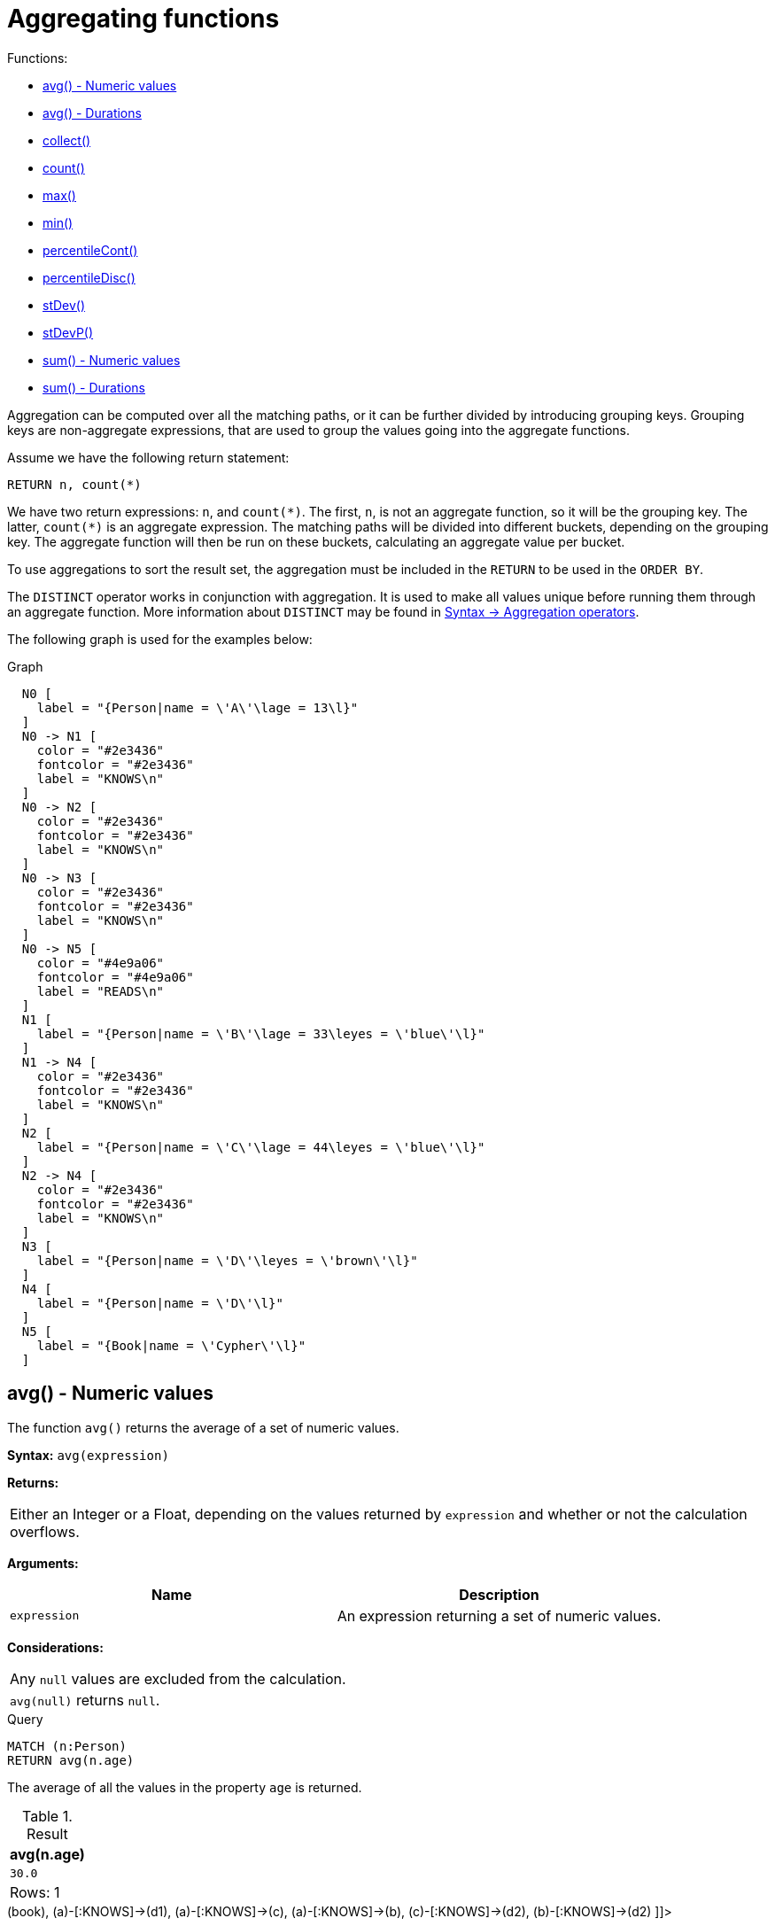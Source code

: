 [[query-functions-aggregating]]
= Aggregating functions
:description: Aggregating functions take a set of values and calculate an aggregated value over them. 

Functions:

* xref:functions/aggregating.adoc#functions-avg[avg() - Numeric values]
* xref:functions/aggregating.adoc#functions-avg-duration[avg() - Durations]
* xref:functions/aggregating.adoc#functions-collect[collect()]
* xref:functions/aggregating.adoc#functions-count[count()]
* xref:functions/aggregating.adoc#functions-max[max()]
* xref:functions/aggregating.adoc#functions-min[min()]
* xref:functions/aggregating.adoc#functions-percentilecont[percentileCont()]
* xref:functions/aggregating.adoc#functions-percentiledisc[percentileDisc()]
* xref:functions/aggregating.adoc#functions-stdev[stDev()]
* xref:functions/aggregating.adoc#functions-stdevp[stDevP()]
* xref:functions/aggregating.adoc#functions-sum[sum() - Numeric values]
* xref:functions/aggregating.adoc#functions-sum-duration[sum() - Durations]

Aggregation can be computed over all the matching paths, or it can be further divided by introducing grouping keys.
Grouping keys are non-aggregate expressions, that are used to group the values going into the aggregate functions.

Assume we have the following return statement:

[source, cypher]
----
RETURN n, count(*)
----

We have two return expressions: `n`, and `+count(*)+`.
The first, `n`, is not an aggregate function, so it will be the grouping key.
The latter, `+count(*)+` is an aggregate expression.
The matching paths will be divided into different buckets, depending on the grouping key.
The aggregate function will then be run on these buckets, calculating an aggregate value per bucket.

To use aggregations to sort the result set, the aggregation must be included in the `RETURN` to be used in the `ORDER BY`.

The `DISTINCT` operator works in conjunction with aggregation.
It is used to make all values unique before running them through an aggregate function.
More information about `DISTINCT` may be found in xref:syntax/operators.adoc#query-operators-aggregation[Syntax -> Aggregation operators].

The following graph is used for the examples below:

.Graph
["dot", "Aggregating functions-1.svg", "neoviz", ""]
----
  N0 [
    label = "{Person|name = \'A\'\lage = 13\l}"
  ]
  N0 -> N1 [
    color = "#2e3436"
    fontcolor = "#2e3436"
    label = "KNOWS\n"
  ]
  N0 -> N2 [
    color = "#2e3436"
    fontcolor = "#2e3436"
    label = "KNOWS\n"
  ]
  N0 -> N3 [
    color = "#2e3436"
    fontcolor = "#2e3436"
    label = "KNOWS\n"
  ]
  N0 -> N5 [
    color = "#4e9a06"
    fontcolor = "#4e9a06"
    label = "READS\n"
  ]
  N1 [
    label = "{Person|name = \'B\'\lage = 33\leyes = \'blue\'\l}"
  ]
  N1 -> N4 [
    color = "#2e3436"
    fontcolor = "#2e3436"
    label = "KNOWS\n"
  ]
  N2 [
    label = "{Person|name = \'C\'\lage = 44\leyes = \'blue\'\l}"
  ]
  N2 -> N4 [
    color = "#2e3436"
    fontcolor = "#2e3436"
    label = "KNOWS\n"
  ]
  N3 [
    label = "{Person|name = \'D\'\leyes = \'brown\'\l}"
  ]
  N4 [
    label = "{Person|name = \'D\'\l}"
  ]
  N5 [
    label = "{Book|name = \'Cypher\'\l}"
  ]

----
 

[[functions-avg]]
== avg() - Numeric values

The function `avg()` returns the average of a set of numeric values.

*Syntax:* `avg(expression)`

*Returns:*
|===
|
Either an Integer or a Float, depending on the values returned by `expression` and whether or not the calculation overflows.
|===


*Arguments:*
[options="header"]
|===
| Name | Description
| `expression` | An expression returning a set of numeric values.
|===


*Considerations:*
|===
|Any `null` values are excluded from the calculation.
|`avg(null)` returns `null`.
|===


.Query
[source, cypher]
----
MATCH (n:Person)
RETURN avg(n.age)
----

The average of all the values in the property `age` is returned.

.Result
[role="queryresult",options="header,footer",cols="1*<m"]
|===
| +avg(n.age)+
| +30.0+
1+d|Rows: 1
|===

ifndef::nonhtmloutput[]
[subs="none"]
++++
<formalpara role="cypherconsole">
<title>Try this query live</title>
<para><database><![CDATA[
CREATE
  (a:Person {name: 'A', age: 13}),
  (b:Person {name: 'B', age: 33, eyes: 'blue'}),
  (c:Person {name: 'C', age: 44, eyes: 'blue'}),
  (d1:Person {name: 'D', eyes: 'brown'}),
  (d2:Person {name: 'D'}),
  (book:Book {name: 'Cypher'}),
  (a)-[:READS]->(book),
  (a)-[:KNOWS]->(d1),
  (a)-[:KNOWS]->(c),
  (a)-[:KNOWS]->(b),
  (c)-[:KNOWS]->(d2),
  (b)-[:KNOWS]->(d2)

]]></database><command><![CDATA[
MATCH (n:Person)
RETURN avg(n.age)
]]></command></para></formalpara>
++++
endif::nonhtmloutput[]

[[functions-avg-duration]]
== avg() - Durations

The function `avg()` returns the average of a set of Durations.

*Syntax:* `avg(expression)`

*Returns:*
|===
|
A Duration.
|===


*Arguments:*
[options="header"]
|===
| Name | Description
| `expression` | An expression returning a set of Durations.
|===


*Considerations:*
|===
|Any `null` values are excluded from the calculation.
|`avg(null)` returns `null`.
|===


.Query
[source, cypher]
----
UNWIND [duration('P2DT3H'), duration('PT1H45S')] AS dur
RETURN avg(dur)
----

The average of the two supplied Durations is returned.

.Result
[role="queryresult",options="header,footer",cols="1*<m"]
|===
| +avg(dur)+
| +P1DT2H22.5S+
1+d|Rows: 1
|===

ifndef::nonhtmloutput[]
[subs="none"]
++++
<formalpara role="cypherconsole">
<title>Try this query live</title>
<para><database><![CDATA[
CREATE
  (a:Person {name: 'A', age: 13}),
  (b:Person {name: 'B', age: 33, eyes: 'blue'}),
  (c:Person {name: 'C', age: 44, eyes: 'blue'}),
  (d1:Person {name: 'D', eyes: 'brown'}),
  (d2:Person {name: 'D'}),
  (book:Book {name: 'Cypher'}),
  (a)-[:READS]->(book),
  (a)-[:KNOWS]->(d1),
  (a)-[:KNOWS]->(c),
  (a)-[:KNOWS]->(b),
  (c)-[:KNOWS]->(d2),
  (b)-[:KNOWS]->(d2)

]]></database><command><![CDATA[
UNWIND [duration('P2DT3H'), duration('PT1H45S')] AS dur
RETURN avg(dur)
]]></command></para></formalpara>
++++
endif::nonhtmloutput[]

[[functions-collect]]
== collect()

The function `collect()` returns a single aggregated list containing the values returned by an expression.

*Syntax:* `collect(expression)`

*Returns:*
|===
|
A list containing heterogeneous elements; the types of the elements are determined by the values returned by `expression`.
|===


*Arguments:*
[options="header"]
|===
| Name | Description
| `expression` | An expression returning a set of values.
|===


*Considerations:*
|===
|Any `null` values are ignored and will not be added to the list.
|`collect(null)` returns an empty list.
|===


.Query
[source, cypher]
----
MATCH (n:Person)
RETURN collect(n.age)
----

All the values are collected and returned in a single list.

.Result
[role="queryresult",options="header,footer",cols="1*<m"]
|===
| +collect(n.age)+
| +[13,33,44]+
1+d|Rows: 1
|===

ifndef::nonhtmloutput[]
[subs="none"]
++++
<formalpara role="cypherconsole">
<title>Try this query live</title>
<para><database><![CDATA[
CREATE
  (a:Person {name: 'A', age: 13}),
  (b:Person {name: 'B', age: 33, eyes: 'blue'}),
  (c:Person {name: 'C', age: 44, eyes: 'blue'}),
  (d1:Person {name: 'D', eyes: 'brown'}),
  (d2:Person {name: 'D'}),
  (book:Book {name: 'Cypher'}),
  (a)-[:READS]->(book),
  (a)-[:KNOWS]->(d1),
  (a)-[:KNOWS]->(c),
  (a)-[:KNOWS]->(b),
  (c)-[:KNOWS]->(d2),
  (b)-[:KNOWS]->(d2)

]]></database><command><![CDATA[
MATCH (n:Person)
RETURN collect(n.age)
]]></command></para></formalpara>
++++
endif::nonhtmloutput[]

[[functions-count]]
== count()

The function `count()` returns the number of values or rows, and appears in two variants:

`count(*)`:: returns the number of matching rows.
`count(expr)`:: returns the number of non-`null` values returned by an expression.

*Syntax:* `count(expression)`

*Returns:*
|===
|
An Integer.
|===


*Arguments:*
[options="header"]
|===
| Name | Description
| `expression` | An expression.
|===


*Considerations:*
|===
|`count(*)` includes rows returning `null`.
|`count(expr)` ignores `null` values.
|`count(null)` returns `0`.
|===

=== Using `count(*)` to return the number of nodes

The function `count(*)` can be used to return the number of nodes; for example, the number of nodes connected to some node `n`.


.Query
[source, cypher]
----
MATCH (n {name: 'A'})-->(x)
RETURN labels(n), n.age, count(*)
----

The labels and `age` property of the start node `n` and the number of nodes related to `n` are returned.

.Result
[role="queryresult",options="header,footer",cols="3*<m"]
|===
| +labels(n)+ | +n.age+ | +count(*)+
| +["Person"]+ | +13+ | +4+
3+d|Rows: 1
|===

ifndef::nonhtmloutput[]
[subs="none"]
++++
<formalpara role="cypherconsole">
<title>Try this query live</title>
<para><database><![CDATA[
CREATE
  (a:Person {name: 'A', age: 13}),
  (b:Person {name: 'B', age: 33, eyes: 'blue'}),
  (c:Person {name: 'C', age: 44, eyes: 'blue'}),
  (d1:Person {name: 'D', eyes: 'brown'}),
  (d2:Person {name: 'D'}),
  (book:Book {name: 'Cypher'}),
  (a)-[:READS]->(book),
  (a)-[:KNOWS]->(d1),
  (a)-[:KNOWS]->(c),
  (a)-[:KNOWS]->(b),
  (c)-[:KNOWS]->(d2),
  (b)-[:KNOWS]->(d2)

]]></database><command><![CDATA[
MATCH (n {name: 'A'})-->(x)
RETURN labels(n), n.age, count(*)
]]></command></para></formalpara>
++++
endif::nonhtmloutput[]

=== Using `count(*)` to group and count relationship types

The function `count(*)` can be used to group the type of matched relationships and return the number.


.Query
[source, cypher]
----
MATCH (n {name: 'A'})-[r]->()
RETURN type(r), count(*)
----

The type of matched relationships are grouped and the group count are returned.

.Result
[role="queryresult",options="header,footer",cols="2*<m"]
|===
| +type(r)+ | +count(*)+
| +"KNOWS"+ | +3+
| +"READS"+ | +1+
2+d|Rows: 2
|===

ifndef::nonhtmloutput[]
[subs="none"]
++++
<formalpara role="cypherconsole">
<title>Try this query live</title>
<para><database><![CDATA[
CREATE
  (a:Person {name: 'A', age: 13}),
  (b:Person {name: 'B', age: 33, eyes: 'blue'}),
  (c:Person {name: 'C', age: 44, eyes: 'blue'}),
  (d1:Person {name: 'D', eyes: 'brown'}),
  (d2:Person {name: 'D'}),
  (book:Book {name: 'Cypher'}),
  (a)-[:READS]->(book),
  (a)-[:KNOWS]->(d1),
  (a)-[:KNOWS]->(c),
  (a)-[:KNOWS]->(b),
  (c)-[:KNOWS]->(d2),
  (b)-[:KNOWS]->(d2)

]]></database><command><![CDATA[
MATCH (n {name: 'A'})-[r]->()
RETURN type(r), count(*)
]]></command></para></formalpara>
++++
endif::nonhtmloutput[]

=== Using `count(expression)` to return the number of values

Instead of simply returning the number of rows with `count(*)`, it may be more useful to return the actual number of values returned by an expression.


.Query
[source, cypher]
----
MATCH (n {name: 'A'})-->(x)
RETURN count(x)
----

The number of nodes that are connected directly (one relationship) to the node, with the name `'A'`, is returned.

.Result
[role="queryresult",options="header,footer",cols="1*<m"]
|===
| +count(x)+
| +4+
1+d|Rows: 1
|===

ifndef::nonhtmloutput[]
[subs="none"]
++++
<formalpara role="cypherconsole">
<title>Try this query live</title>
<para><database><![CDATA[
CREATE
  (a:Person {name: 'A', age: 13}),
  (b:Person {name: 'B', age: 33, eyes: 'blue'}),
  (c:Person {name: 'C', age: 44, eyes: 'blue'}),
  (d1:Person {name: 'D', eyes: 'brown'}),
  (d2:Person {name: 'D'}),
  (book:Book {name: 'Cypher'}),
  (a)-[:READS]->(book),
  (a)-[:KNOWS]->(d1),
  (a)-[:KNOWS]->(c),
  (a)-[:KNOWS]->(b),
  (c)-[:KNOWS]->(d2),
  (b)-[:KNOWS]->(d2)

]]></database><command><![CDATA[
MATCH (n {name: 'A'})-->(x)
RETURN count(x)
]]></command></para></formalpara>
++++
endif::nonhtmloutput[]

=== Counting non-`null` values

The function `count(expression)` can be used to return the number of non-`null` values returned by the expression.


.Query
[source, cypher]
----
MATCH (n:Person)
RETURN count(n.age)
----

The number of nodes with the label `Person` and a property `age` is returned. (If you want the sum, use `sum(n.age)`)

.Result
[role="queryresult",options="header,footer",cols="1*<m"]
|===
| +count(n.age)+
| +3+
1+d|Rows: 1
|===

ifndef::nonhtmloutput[]
[subs="none"]
++++
<formalpara role="cypherconsole">
<title>Try this query live</title>
<para><database><![CDATA[
CREATE
  (a:Person {name: 'A', age: 13}),
  (b:Person {name: 'B', age: 33, eyes: 'blue'}),
  (c:Person {name: 'C', age: 44, eyes: 'blue'}),
  (d1:Person {name: 'D', eyes: 'brown'}),
  (d2:Person {name: 'D'}),
  (book:Book {name: 'Cypher'}),
  (a)-[:READS]->(book),
  (a)-[:KNOWS]->(d1),
  (a)-[:KNOWS]->(c),
  (a)-[:KNOWS]->(b),
  (c)-[:KNOWS]->(d2),
  (b)-[:KNOWS]->(d2)

]]></database><command><![CDATA[
MATCH (n:Person)
RETURN count(n.age)
]]></command></para></formalpara>
++++
endif::nonhtmloutput[]

=== Counting with and without duplicates

In this example we are trying to find all our friends of friends, and count them:

`count(DISTINCT friend_of_friend)`:: Will only count a `friend_of_friend` once, as `DISTINCT` removes the duplicates.
`count(friend_of_friend)`:: Will consider the same `friend_of_friend` multiple times.


.Query
[source, cypher]
----
MATCH (me:Person)-->(friend:Person)-->(friend_of_friend:Person)
WHERE me.name = 'A'
RETURN count(DISTINCT friend_of_friend), count(friend_of_friend)
----

Both `B` and `C` know `D` and thus `D` will get counted twice when not using `DISTINCT`.

.Result
[role="queryresult",options="header,footer",cols="2*<m"]
|===
| +count(DISTINCT friend_of_friend)+ | +count(friend_of_friend)+
| +1+ | +2+
2+d|Rows: 1
|===

ifndef::nonhtmloutput[]
[subs="none"]
++++
<formalpara role="cypherconsole">
<title>Try this query live</title>
<para><database><![CDATA[
CREATE
  (a:Person {name: 'A', age: 13}),
  (b:Person {name: 'B', age: 33, eyes: 'blue'}),
  (c:Person {name: 'C', age: 44, eyes: 'blue'}),
  (d1:Person {name: 'D', eyes: 'brown'}),
  (d2:Person {name: 'D'}),
  (book:Book {name: 'Cypher'}),
  (a)-[:READS]->(book),
  (a)-[:KNOWS]->(d1),
  (a)-[:KNOWS]->(c),
  (a)-[:KNOWS]->(b),
  (c)-[:KNOWS]->(d2),
  (b)-[:KNOWS]->(d2)

]]></database><command><![CDATA[
MATCH (me:Person)-->(friend:Person)-->(friend_of_friend:Person)
WHERE me.name = 'A'
RETURN count(DISTINCT friend_of_friend), count(friend_of_friend)
]]></command></para></formalpara>
++++
endif::nonhtmloutput[]

[[functions-max]]
== max()

The function `max()` returns the maximum value in a set of values.

*Syntax:* `max(expression)`

*Returns:*
|===
|
A xref:syntax/values.adoc#property-types[property type], or a list, depending on the values returned by `expression`.
|===


*Arguments:*
[options="header"]
|===
| Name | Description
| `expression` | An expression returning a set containing any combination of xref:syntax/values.adoc#property-types[property types] and lists thereof.
|===


*Considerations:*
|===
|Any `null` values are excluded from the calculation.
|In a mixed set, any numeric value is always considered to be higher than any string value, and any string value is always considered to be higher than any list.
|Lists are compared in dictionary order, i.e. list elements are compared pairwise in ascending order from the start of the list to the end.
|`max(null)` returns `null`.
|===


.Query
[source, cypher]
----
UNWIND [1, 'a', null, 0.2, 'b', '1', '99'] AS val
RETURN max(val)
----

The highest of all the values in the mixed set -- in this case, the numeric value `1` -- is returned.

[NOTE]
====
The value `'99'` (a string), is considered to be a lower value than `1` (an integer), because `'99'` is a string.


====

.Result
[role="queryresult",options="header,footer",cols="1*<m"]
|===
| +max(val)+
| +1+
1+d|Rows: 1
|===

ifndef::nonhtmloutput[]
[subs="none"]
++++
<formalpara role="cypherconsole">
<title>Try this query live</title>
<para><database><![CDATA[
CREATE
  (a:Person {name: 'A', age: 13}),
  (b:Person {name: 'B', age: 33, eyes: 'blue'}),
  (c:Person {name: 'C', age: 44, eyes: 'blue'}),
  (d1:Person {name: 'D', eyes: 'brown'}),
  (d2:Person {name: 'D'}),
  (book:Book {name: 'Cypher'}),
  (a)-[:READS]->(book),
  (a)-[:KNOWS]->(d1),
  (a)-[:KNOWS]->(c),
  (a)-[:KNOWS]->(b),
  (c)-[:KNOWS]->(d2),
  (b)-[:KNOWS]->(d2)

]]></database><command><![CDATA[
UNWIND [1, 'a', null, 0.2, 'b', '1', '99'] AS val
RETURN max(val)
]]></command></para></formalpara>
++++
endif::nonhtmloutput[]


.Query
[source, cypher]
----
UNWIND [[1, 'a', 89], [1, 2]] AS val
RETURN max(val)
----

The highest of all the lists in the set -- in this case, the list `[1, 2]` -- is returned, as the number `2` is considered to be a higher value than the string `'a'`, even though the list `[1, 'a', 89]` contains more elements.

.Result
[role="queryresult",options="header,footer",cols="1*<m"]
|===
| +max(val)+
| +[1,2]+
1+d|Rows: 1
|===

ifndef::nonhtmloutput[]
[subs="none"]
++++
<formalpara role="cypherconsole">
<title>Try this query live</title>
<para><database><![CDATA[
CREATE
  (a:Person {name: 'A', age: 13}),
  (b:Person {name: 'B', age: 33, eyes: 'blue'}),
  (c:Person {name: 'C', age: 44, eyes: 'blue'}),
  (d1:Person {name: 'D', eyes: 'brown'}),
  (d2:Person {name: 'D'}),
  (book:Book {name: 'Cypher'}),
  (a)-[:READS]->(book),
  (a)-[:KNOWS]->(d1),
  (a)-[:KNOWS]->(c),
  (a)-[:KNOWS]->(b),
  (c)-[:KNOWS]->(d2),
  (b)-[:KNOWS]->(d2)

]]></database><command><![CDATA[
UNWIND [[1, 'a', 89], [1, 2]] AS val
RETURN max(val)
]]></command></para></formalpara>
++++
endif::nonhtmloutput[]


.Query
[source, cypher]
----
MATCH (n:Person)
RETURN max(n.age)
----

The highest of all the values in the property `age` is returned.

.Result
[role="queryresult",options="header,footer",cols="1*<m"]
|===
| +max(n.age)+
| +44+
1+d|Rows: 1
|===

ifndef::nonhtmloutput[]
[subs="none"]
++++
<formalpara role="cypherconsole">
<title>Try this query live</title>
<para><database><![CDATA[
CREATE
  (a:Person {name: 'A', age: 13}),
  (b:Person {name: 'B', age: 33, eyes: 'blue'}),
  (c:Person {name: 'C', age: 44, eyes: 'blue'}),
  (d1:Person {name: 'D', eyes: 'brown'}),
  (d2:Person {name: 'D'}),
  (book:Book {name: 'Cypher'}),
  (a)-[:READS]->(book),
  (a)-[:KNOWS]->(d1),
  (a)-[:KNOWS]->(c),
  (a)-[:KNOWS]->(b),
  (c)-[:KNOWS]->(d2),
  (b)-[:KNOWS]->(d2)

]]></database><command><![CDATA[
MATCH (n:Person)
RETURN max(n.age)
]]></command></para></formalpara>
++++
endif::nonhtmloutput[]

[[functions-min]]
== min()

The function `min()` returns the minimum value in a set of values.

*Syntax:* `min(expression)`

*Returns:*
|===
|
A xref:syntax/values.adoc#property-types[property type], or a list, depending on the values returned by `expression`.
|===


*Arguments:*
[options="header"]
|===
| Name | Description
| `expression` | An expression returning a set containing any combination of xref:syntax/values.adoc#property-types[property types] and lists thereof.
|===


*Considerations:*
|===
|Any `null` values are excluded from the calculation.
|In a mixed set, any string value is always considered to be lower than any numeric value, and any list is always considered to be lower than any string.
|Lists are compared in dictionary order, i.e. list elements are compared pairwise in ascending order from the start of the list to the end.
|`min(null)` returns `null`.
|===


.Query
[source, cypher]
----
UNWIND [1, 'a', null, 0.2, 'b', '1', '99'] AS val
RETURN min(val)
----

The lowest of all the values in the mixed set -- in this case, the string value `"1"` -- is returned.
Note that the (numeric) value `0.2`, which may _appear_ at first glance to be the lowest value in the list, is considered to be a higher value than `"1"` as the latter is a string.

.Result
[role="queryresult",options="header,footer",cols="1*<m"]
|===
| +min(val)+
| +"1"+
1+d|Rows: 1
|===

ifndef::nonhtmloutput[]
[subs="none"]
++++
<formalpara role="cypherconsole">
<title>Try this query live</title>
<para><database><![CDATA[
CREATE
  (a:Person {name: 'A', age: 13}),
  (b:Person {name: 'B', age: 33, eyes: 'blue'}),
  (c:Person {name: 'C', age: 44, eyes: 'blue'}),
  (d1:Person {name: 'D', eyes: 'brown'}),
  (d2:Person {name: 'D'}),
  (book:Book {name: 'Cypher'}),
  (a)-[:READS]->(book),
  (a)-[:KNOWS]->(d1),
  (a)-[:KNOWS]->(c),
  (a)-[:KNOWS]->(b),
  (c)-[:KNOWS]->(d2),
  (b)-[:KNOWS]->(d2)

]]></database><command><![CDATA[
UNWIND [1, 'a', null, 0.2, 'b', '1', '99'] AS val
RETURN min(val)
]]></command></para></formalpara>
++++
endif::nonhtmloutput[]


.Query
[source, cypher]
----
UNWIND ['d', [1, 2], ['a', 'c', 23]] AS val
RETURN min(val)
----

The lowest of all the values in the set -- in this case, the list `['a', 'c', 23]` -- is returned, as (i) the two lists are considered to be lower values than the string `"d"`, and (ii) the string `"a"` is considered to be a lower value than the numerical value `1`.

.Result
[role="queryresult",options="header,footer",cols="1*<m"]
|===
| +min(val)+
| +["a","c",23]+
1+d|Rows: 1
|===

ifndef::nonhtmloutput[]
[subs="none"]
++++
<formalpara role="cypherconsole">
<title>Try this query live</title>
<para><database><![CDATA[
CREATE
  (a:Person {name: 'A', age: 13}),
  (b:Person {name: 'B', age: 33, eyes: 'blue'}),
  (c:Person {name: 'C', age: 44, eyes: 'blue'}),
  (d1:Person {name: 'D', eyes: 'brown'}),
  (d2:Person {name: 'D'}),
  (book:Book {name: 'Cypher'}),
  (a)-[:READS]->(book),
  (a)-[:KNOWS]->(d1),
  (a)-[:KNOWS]->(c),
  (a)-[:KNOWS]->(b),
  (c)-[:KNOWS]->(d2),
  (b)-[:KNOWS]->(d2)

]]></database><command><![CDATA[
UNWIND ['d', [1, 2], ['a', 'c', 23]] AS val
RETURN min(val)
]]></command></para></formalpara>
++++
endif::nonhtmloutput[]


.Query
[source, cypher]
----
MATCH (n:Person)
RETURN min(n.age)
----

The lowest of all the values in the property `age` is returned.

.Result
[role="queryresult",options="header,footer",cols="1*<m"]
|===
| +min(n.age)+
| +13+
1+d|Rows: 1
|===

ifndef::nonhtmloutput[]
[subs="none"]
++++
<formalpara role="cypherconsole">
<title>Try this query live</title>
<para><database><![CDATA[
CREATE
  (a:Person {name: 'A', age: 13}),
  (b:Person {name: 'B', age: 33, eyes: 'blue'}),
  (c:Person {name: 'C', age: 44, eyes: 'blue'}),
  (d1:Person {name: 'D', eyes: 'brown'}),
  (d2:Person {name: 'D'}),
  (book:Book {name: 'Cypher'}),
  (a)-[:READS]->(book),
  (a)-[:KNOWS]->(d1),
  (a)-[:KNOWS]->(c),
  (a)-[:KNOWS]->(b),
  (c)-[:KNOWS]->(d2),
  (b)-[:KNOWS]->(d2)

]]></database><command><![CDATA[
MATCH (n:Person)
RETURN min(n.age)
]]></command></para></formalpara>
++++
endif::nonhtmloutput[]

[[functions-percentilecont]]
== percentileCont()

The function `percentileCont()` returns the percentile of the given value over a group, with a percentile from 0.0 to 1.0.
It uses a linear interpolation method, calculating a weighted average between two values if the desired percentile lies between them.
For nearest values using a rounding method, see `percentileDisc`.

*Syntax:* `percentileCont(expression, percentile)`

*Returns:*
|===
|
A Float.
|===


*Arguments:*
[options="header"]
|===
| Name | Description
| `expression` | A numeric expression.
| `percentile` | A numeric value between 0.0 and 1.0
|===


*Considerations:*
|===
|Any `null` values are excluded from the calculation.
|`percentileCont(null, percentile)` returns `null`.
|===


.Query
[source, cypher]
----
MATCH (n:Person)
RETURN percentileCont(n.age, 0.4)
----

The 40th percentile of the values in the property `age` is returned, calculated with a weighted average.

.Result
[role="queryresult",options="header,footer",cols="1*<m"]
|===
| +percentileCont(n.age, 0.4)+
| +29.0+
1+d|Rows: 1
|===

ifndef::nonhtmloutput[]
[subs="none"]
++++
<formalpara role="cypherconsole">
<title>Try this query live</title>
<para><database><![CDATA[
CREATE
  (a:Person {name: 'A', age: 13}),
  (b:Person {name: 'B', age: 33, eyes: 'blue'}),
  (c:Person {name: 'C', age: 44, eyes: 'blue'}),
  (d1:Person {name: 'D', eyes: 'brown'}),
  (d2:Person {name: 'D'}),
  (book:Book {name: 'Cypher'}),
  (a)-[:READS]->(book),
  (a)-[:KNOWS]->(d1),
  (a)-[:KNOWS]->(c),
  (a)-[:KNOWS]->(b),
  (c)-[:KNOWS]->(d2),
  (b)-[:KNOWS]->(d2)

]]></database><command><![CDATA[
MATCH (n:Person)
RETURN percentileCont(n.age, 0.4)
]]></command></para></formalpara>
++++
endif::nonhtmloutput[]

[[functions-percentiledisc]]
== percentileDisc()

The function `percentileDisc()` returns the percentile of the given value over a group, with a percentile from 0.0 to 1.0.
It uses a rounding method and calculates the nearest value to the percentile.
For interpolated values, see `percentileCont`.

*Syntax:* `percentileDisc(expression, percentile)`

*Returns:*
|===
|
Either an Integer or a Float, depending on the values returned by `expression` and whether or not the calculation overflows.
|===


*Arguments:*
[options="header"]
|===
| Name | Description
| `expression` | A numeric expression.
| `percentile` | A numeric value between 0.0 and 1.0
|===


*Considerations:*
|===
|Any `null` values are excluded from the calculation.
|`percentileDisc(null, percentile)` returns `null`.
|===


.Query
[source, cypher]
----
MATCH (n:Person)
RETURN percentileDisc(n.age, 0.5)
----

The 50th percentile of the values in the property `age` is returned.

.Result
[role="queryresult",options="header,footer",cols="1*<m"]
|===
| +percentileDisc(n.age, 0.5)+
| +33+
1+d|Rows: 1
|===

ifndef::nonhtmloutput[]
[subs="none"]
++++
<formalpara role="cypherconsole">
<title>Try this query live</title>
<para><database><![CDATA[
CREATE
  (a:Person {name: 'A', age: 13}),
  (b:Person {name: 'B', age: 33, eyes: 'blue'}),
  (c:Person {name: 'C', age: 44, eyes: 'blue'}),
  (d1:Person {name: 'D', eyes: 'brown'}),
  (d2:Person {name: 'D'}),
  (book:Book {name: 'Cypher'}),
  (a)-[:READS]->(book),
  (a)-[:KNOWS]->(d1),
  (a)-[:KNOWS]->(c),
  (a)-[:KNOWS]->(b),
  (c)-[:KNOWS]->(d2),
  (b)-[:KNOWS]->(d2)

]]></database><command><![CDATA[
MATCH (n:Person)
RETURN percentileDisc(n.age, 0.5)
]]></command></para></formalpara>
++++
endif::nonhtmloutput[]

[[functions-stdev]]
== stDev()

The function `stDev()` returns the standard deviation for the given value over a group.
It uses a standard two-pass method, with `N - 1` as the denominator, and should be used when taking a sample of the population for an unbiased estimate.
When the standard variation of the entire population is being calculated, `stdDevP` should be used.

*Syntax:* `stDev(expression)`

*Returns:*
|===
|
A Float.
|===


*Arguments:*
[options="header"]
|===
| Name | Description
| `expression` | A numeric expression.
|===


*Considerations:*
|===
|Any `null` values are excluded from the calculation.
|`stDev(null)` returns `0`.
|===


.Query
[source, cypher]
----
MATCH (n)
WHERE n.name IN ['A', 'B', 'C']
RETURN stDev(n.age)
----

The standard deviation of the values in the property `age` is returned.

.Result
[role="queryresult",options="header,footer",cols="1*<m"]
|===
| +stDev(n.age)+
| +15.716233645501712+
1+d|Rows: 1
|===

ifndef::nonhtmloutput[]
[subs="none"]
++++
<formalpara role="cypherconsole">
<title>Try this query live</title>
<para><database><![CDATA[
CREATE
  (a:Person {name: 'A', age: 13}),
  (b:Person {name: 'B', age: 33, eyes: 'blue'}),
  (c:Person {name: 'C', age: 44, eyes: 'blue'}),
  (d1:Person {name: 'D', eyes: 'brown'}),
  (d2:Person {name: 'D'}),
  (book:Book {name: 'Cypher'}),
  (a)-[:READS]->(book),
  (a)-[:KNOWS]->(d1),
  (a)-[:KNOWS]->(c),
  (a)-[:KNOWS]->(b),
  (c)-[:KNOWS]->(d2),
  (b)-[:KNOWS]->(d2)

]]></database><command><![CDATA[
MATCH (n)
WHERE n.name IN ['A', 'B', 'C']
RETURN stDev(n.age)
]]></command></para></formalpara>
++++
endif::nonhtmloutput[]

[[functions-stdevp]]
== stDevP()

The function `stDevP()` returns the standard deviation for the given value over a group.
It uses a standard two-pass method, with `N` as the denominator, and should be used when calculating the standard deviation for an entire population.
When the standard variation of only a sample of the population is being calculated, `stDev` should be used.

*Syntax:* `stDevP(expression)`

*Returns:*
|===
|
A Float.
|===


*Arguments:*
[options="header"]
|===
| Name | Description
| `expression` | A numeric expression.
|===


*Considerations:*
|===
|Any `null` values are excluded from the calculation.
|`stDevP(null)` returns `0`.
|===


.Query
[source, cypher]
----
MATCH (n)
WHERE n.name IN ['A', 'B', 'C']
RETURN stDevP(n.age)
----

The population standard deviation of the values in the property `age` is returned.

.Result
[role="queryresult",options="header,footer",cols="1*<m"]
|===
| +stDevP(n.age)+
| +12.832251036613439+
1+d|Rows: 1
|===

ifndef::nonhtmloutput[]
[subs="none"]
++++
<formalpara role="cypherconsole">
<title>Try this query live</title>
<para><database><![CDATA[
CREATE
  (a:Person {name: 'A', age: 13}),
  (b:Person {name: 'B', age: 33, eyes: 'blue'}),
  (c:Person {name: 'C', age: 44, eyes: 'blue'}),
  (d1:Person {name: 'D', eyes: 'brown'}),
  (d2:Person {name: 'D'}),
  (book:Book {name: 'Cypher'}),
  (a)-[:READS]->(book),
  (a)-[:KNOWS]->(d1),
  (a)-[:KNOWS]->(c),
  (a)-[:KNOWS]->(b),
  (c)-[:KNOWS]->(d2),
  (b)-[:KNOWS]->(d2)

]]></database><command><![CDATA[
MATCH (n)
WHERE n.name IN ['A', 'B', 'C']
RETURN stDevP(n.age)
]]></command></para></formalpara>
++++
endif::nonhtmloutput[]

[[functions-sum]]
== sum() - Numeric values

The function `sum()` returns the sum of a set of numeric values.

*Syntax:* `sum(expression)`

*Returns:*
|===
|
Either an Integer or a Float, depending on the values returned by `expression`.
|===


*Arguments:*
[options="header"]
|===
| Name | Description
| `expression` | An expression returning a set of numeric values.
|===


*Considerations:*
|===
|Any `null` values are excluded from the calculation.
|`sum(null)` returns `0`.
|===


.Query
[source, cypher]
----
MATCH (n:Person)
RETURN sum(n.age)
----

The sum of all the values in the property `age` is returned.

.Result
[role="queryresult",options="header,footer",cols="1*<m"]
|===
| +sum(n.age)+
| +90+
1+d|Rows: 1
|===

ifndef::nonhtmloutput[]
[subs="none"]
++++
<formalpara role="cypherconsole">
<title>Try this query live</title>
<para><database><![CDATA[
CREATE
  (a:Person {name: 'A', age: 13}),
  (b:Person {name: 'B', age: 33, eyes: 'blue'}),
  (c:Person {name: 'C', age: 44, eyes: 'blue'}),
  (d1:Person {name: 'D', eyes: 'brown'}),
  (d2:Person {name: 'D'}),
  (book:Book {name: 'Cypher'}),
  (a)-[:READS]->(book),
  (a)-[:KNOWS]->(d1),
  (a)-[:KNOWS]->(c),
  (a)-[:KNOWS]->(b),
  (c)-[:KNOWS]->(d2),
  (b)-[:KNOWS]->(d2)

]]></database><command><![CDATA[
MATCH (n:Person)
RETURN sum(n.age)
]]></command></para></formalpara>
++++
endif::nonhtmloutput[]

[[functions-sum-duration]]
== sum() - Durations

The function `sum()` returns the sum of a set of durations.

*Syntax:* `sum(expression)`

*Returns:*
|===
|
A Duration.
|===


*Arguments:*
[options="header"]
|===
| Name | Description
| `expression` | An expression returning a set of Durations.
|===


*Considerations:*
|===
|Any `null` values are excluded from the calculation.
|===


.Query
[source, cypher]
----
UNWIND [duration('P2DT3H'), duration('PT1H45S')] AS dur
RETURN sum(dur)
----

The sum of the two supplied Durations is returned.

.Result
[role="queryresult",options="header,footer",cols="1*<m"]
|===
| +sum(dur)+
| +P2DT4H45S+
1+d|Rows: 1
|===

ifndef::nonhtmloutput[]
[subs="none"]
++++
<formalpara role="cypherconsole">
<title>Try this query live</title>
<para><database><![CDATA[
CREATE
  (a:Person {name: 'A', age: 13}),
  (b:Person {name: 'B', age: 33, eyes: 'blue'}),
  (c:Person {name: 'C', age: 44, eyes: 'blue'}),
  (d1:Person {name: 'D', eyes: 'brown'}),
  (d2:Person {name: 'D'}),
  (book:Book {name: 'Cypher'}),
  (a)-[:READS]->(book),
  (a)-[:KNOWS]->(d1),
  (a)-[:KNOWS]->(c),
  (a)-[:KNOWS]->(b),
  (c)-[:KNOWS]->(d2),
  (b)-[:KNOWS]->(d2)

]]></database><command><![CDATA[
UNWIND [duration('P2DT3H'), duration('PT1H45S')] AS dur
RETURN sum(dur)
]]></command></para></formalpara>
++++
endif::nonhtmloutput[]


